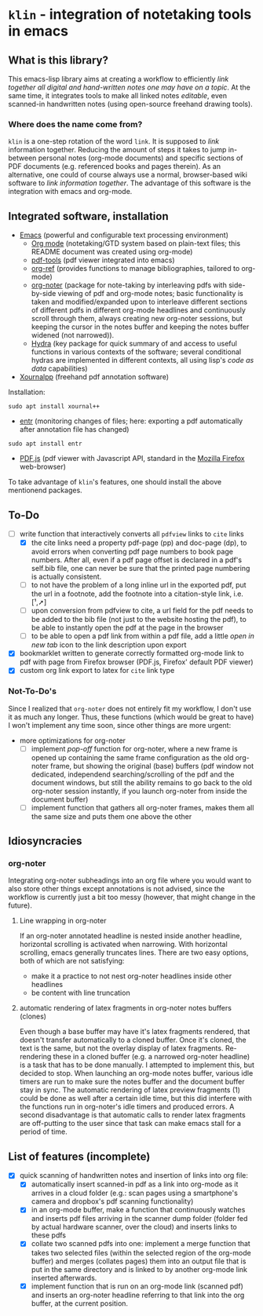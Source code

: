 * ~klin~ - integration of notetaking tools in emacs
** What is this library?
This emacs-lisp library aims at creating a workflow to efficiently /link together all digital and hand-written notes one may have on a topic/. At the same time, it integrates tools to make all linked notes /editable/, even scanned-in handwritten notes (using open-source freehand drawing tools).

*** Where does the name come from?
~klin~ is a one-step rotation of the word ~link~. It is supposed to /link/ information together. Reducing the amount of steps it takes to jump in-between personal notes (org-mode documents) and specific sections of PDF documents (e.g. referenced books and pages therein). As an alternative, one could of course always use a normal, browser-based wiki software to /link information together/. The advantage of this software is the integration with emacs and org-mode.

** Integrated software, installation
- [[https://www.gnu.org/software/emacs/][Emacs]] (powerful and configurable text processing environment)
  - [[https://orgmode.org/][Org mode]] (notetaking/GTD system based on plain-text files; this README document was created using org-mode)
  - [[https://github.com/politza/pdf-tools][pdf-tools]] (pdf viewer integrated into emacs)
  - [[https://github.com/jkitchin/org-ref][org-ref]] (provides functions to manage bibliographies, tailored to org-mode)
  - [[https://github.com/weirdNox/org-noter][org-noter]] (package for note-taking by interleaving pdfs with side-by-side viewing of pdf and org-mode notes; basic functionality is taken and modified/expanded upon to interleave different sections of different pdfs in different org-mode headlines and continuously scroll through them, always creating new org-noter sessions, but keeping the cursor in the notes buffer and keeping the notes buffer widened (not narrowed)).
  - [[https://github.com/abo-abo/hydra][Hydra]] (key package for quick summary of and access to useful functions in various contexts of the software; several conditional hydras are implemented in different contexts, all using lisp's /code as data/ capabilities)
- [[https://github.com/xournalpp/xournalpp][Xournalpp]] (freehand pdf annotation software)
Installation: 
#+BEGIN_SRC shell
sudo apt install xournal++
#+END_SRC
- [[https://github.com/clibs/entr][entr]] (monitoring changes of files; here: exporting a pdf automatically after annotation file has changed)
#+BEGIN_SRC shell
sudo apt install entr
#+END_SRC

- [[https://github.com/mozilla/pdf.js][PDF.js]] (pdf viewer with Javascript API, standard in the [[https://www.mozilla.org/de/firefox/new/][Mozilla Firefox]] web-browser)

To take advantage of ~klin~'s features, one should install the above mentionend packages. 

** To-Do
- [ ] write function that interactively converts all ~pdfview~ links to ~cite~ links
  - [X] the cite links need a property pdf-page (pp) and doc-page (dp), to avoid errors when converting pdf page numbers to book page numbers. After all, even if a pdf page offset is declared in a pdf's self.bib file, one can never be sure that the printed page numbering is actually consistent. 
  - [ ] to not have the problem of a long inline url in the exported pdf, put the url in a footnote, add the footnote into a citation-style link, i.e. [¹,➚] 
  - [ ] upon conversion from pdfview to cite, a url field for the pdf needs to be added to the bib file (not just to the website hosting the pdf), to be able to instantly open the pdf at the page in the browser
  - [ ] to be able to open a pdf link from within a pdf file, add a little /open in new tab/ icon to the link description upon export
- [X] bookmarklet written to generate correctly formatted org-mode link to pdf with page from Firefox browser (PDF.js, Firefox' default PDF viewer)
- [X] custom org link export to latex for ~cite~ link type

*** Not-To-Do's
Since I realized that ~org-noter~ does not entirely fit my workflow, I don't use it as much any longer. Thus, these functions (which would be great to have) I won't implement any time soon, since other things are more urgent: 
- more optimizations for org-noter
  - [ ] implement /pop-off/ function for org-noter, where a new frame is opened up containing the same frame configuration as the old org-noter frame, but showing the original (base) buffers (pdf window not dedicated, independend searching/scrolling of the pdf and the document windows, but still the ability remains to go back to the old org-noter session instantly, if you launch org-noter from inside the document buffer)
  - [ ] implement function that gathers all org-noter frames, makes them all the same size and puts them one above the other

** Idiosyncracies
*** org-noter
Integrating org-noter subheadings into an org file where you would want to also store other things except annotations is not advised, since the workflow is currently just a bit too messy (however, that might change in the future).
**** Line wrapping in org-noter
If an org-noter annotated headline is nested inside another headline, horizontal scrolling is activated when narrowing. With horizontal scrolling, emacs generally truncates lines.
There are two easy options, both of which are not satisfying:
- make it a practice to not nest org-noter headlines inside other headlines
- be content with line truncation
**** automatic rendering of latex fragments in org-noter notes buffers (clones)
Even though a base buffer may have it's latex fragments rendered, that doesn't transfer automatically to a cloned buffer. Once it's cloned, the text is the same, but not the overlay display of latex fragments. Re-rendering these in a cloned buffer (e.g. a narrowed org-noter headline) is a task that has to be done manually. I attempted to implement this, but decided to stop. When launching an org-mode notes buffer, various idle timers are run to make sure the notes buffer and the document buffer stay in sync. The automatic rendering of latex preview fragments (1) could be done as well after a certain idle time, but this did interfere with the functions run in org-noter's idle timers and produced errors. A second disadvantage is that automatic calls to render latex fragments are off-putting to the user since that task can make emacs stall for a period of time. 

** List of features (incomplete)
- [X] quick scanning of handwritten notes and insertion of links into org file:
  - [X] automatically insert scanned-in pdf as a link into org-mode as it arrives in a cloud folder (e.g.: scan pages using a smartphone's camera and dropbox's pdf scanning functionality)
  - [X] in an org-mode buffer, make a function that continuously watches and inserts pdf files arriving in the scanner dump folder (folder fed by actual hardware scanner, over the cloud) and inserts links to these pdfs 
  - [X] collate two scanned pdfs into one: implement a merge function that takes two selected files (within the selected region of the org-mode buffer) and merges (collates pages) them into an output file that is put in the same directory and is linked to by another org-mode link inserted afterwards.
  - [X] implement function that is run on an org-mode link (scanned pdf) and inserts an org-noter headline referring to that link into the org buffer, at the current position.
